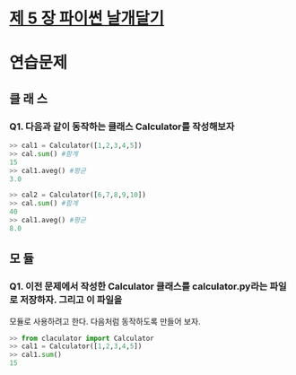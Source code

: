 # -*- org-image-actual-width: nil; -*-
* [[https://wikidocs.net/23][제 5 장 파이썬 날개달기 ]]

* 연습문제 
  
** 클 래 스
*** Q1. 다음과 같이 동작하는 클래스 Calculator를 작성해보자
  #+BEGIN_SRC python
    >> cal1 = Calculator([1,2,3,4,5])
    >> cal.sum() #함계
    15
    >> cal1.aveg() #평균
    3.0

    >> cal2 = Calculator([6,7,8,9,10])
    >> cal.sum() #함계
    40
    >> cal1.aveg() #평균
    8.0

  #+END_SRC

** 모 듈
*** Q1. 이전 문제에서 작성한 Calculator 클래스를 calculator.py라는 파일로 저장하자. 그리고 이 파일을
모듈로 사용하려고 한다. 다음처럼 동작하도록 만들어 보자.
 #+BEGIN_SRC python
   >> from claculator import Calculator
   >> cal1 = Calculator([1,2,3,4,5])
   >> cal1.sum()
   15

 #+END_SRC

